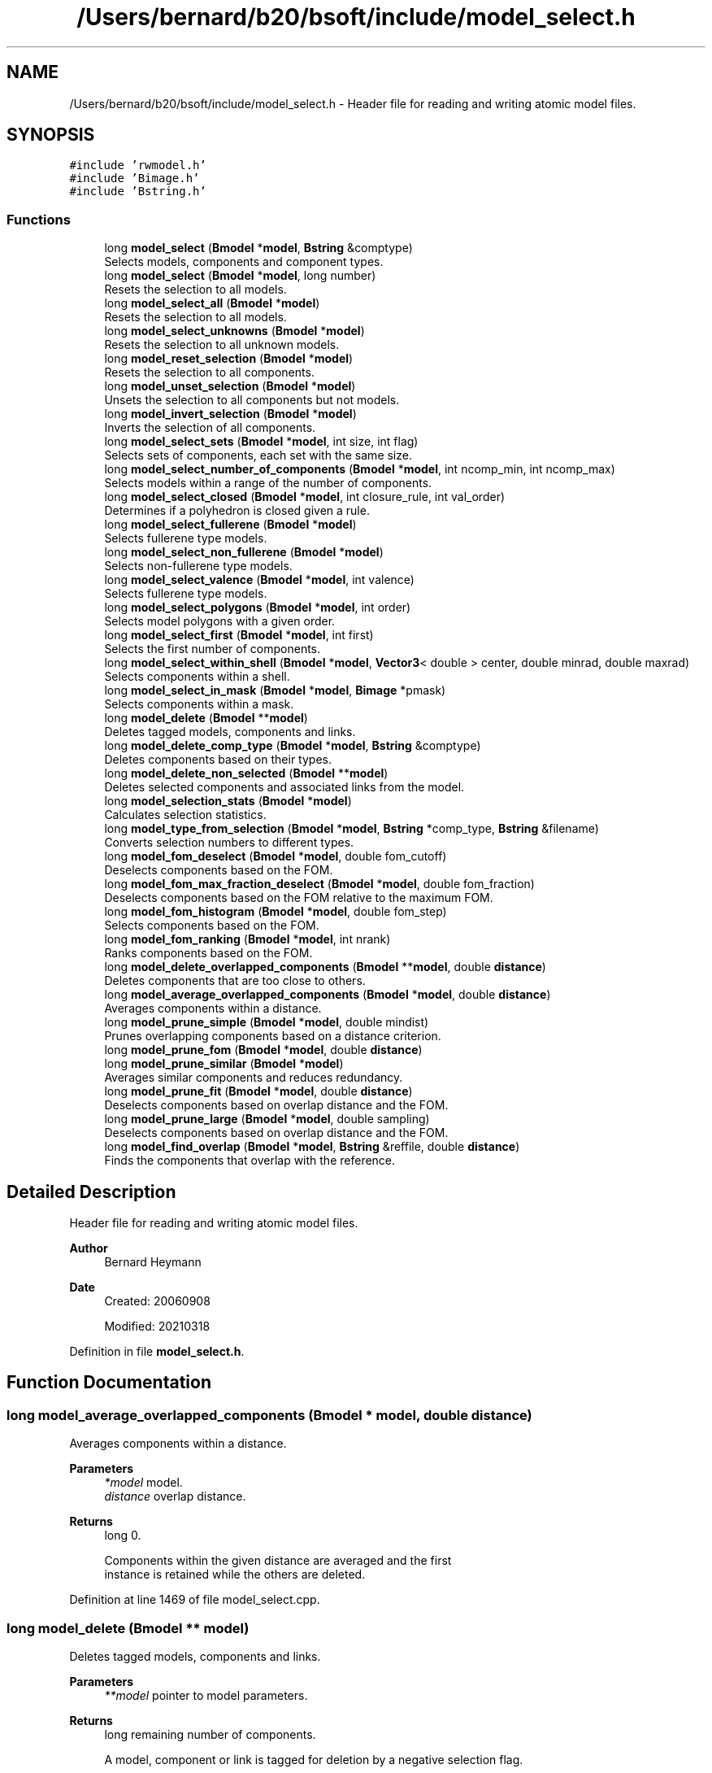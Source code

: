.TH "/Users/bernard/b20/bsoft/include/model_select.h" 3 "Wed Sep 1 2021" "Version 2.1.0" "Bsoft" \" -*- nroff -*-
.ad l
.nh
.SH NAME
/Users/bernard/b20/bsoft/include/model_select.h \- Header file for reading and writing atomic model files\&.  

.SH SYNOPSIS
.br
.PP
\fC#include 'rwmodel\&.h'\fP
.br
\fC#include 'Bimage\&.h'\fP
.br
\fC#include 'Bstring\&.h'\fP
.br

.SS "Functions"

.in +1c
.ti -1c
.RI "long \fBmodel_select\fP (\fBBmodel\fP *\fBmodel\fP, \fBBstring\fP &comptype)"
.br
.RI "Selects models, components and component types\&. "
.ti -1c
.RI "long \fBmodel_select\fP (\fBBmodel\fP *\fBmodel\fP, long number)"
.br
.RI "Resets the selection to all models\&. "
.ti -1c
.RI "long \fBmodel_select_all\fP (\fBBmodel\fP *\fBmodel\fP)"
.br
.RI "Resets the selection to all models\&. "
.ti -1c
.RI "long \fBmodel_select_unknowns\fP (\fBBmodel\fP *\fBmodel\fP)"
.br
.RI "Resets the selection to all unknown models\&. "
.ti -1c
.RI "long \fBmodel_reset_selection\fP (\fBBmodel\fP *\fBmodel\fP)"
.br
.RI "Resets the selection to all components\&. "
.ti -1c
.RI "long \fBmodel_unset_selection\fP (\fBBmodel\fP *\fBmodel\fP)"
.br
.RI "Unsets the selection to all components but not models\&. "
.ti -1c
.RI "long \fBmodel_invert_selection\fP (\fBBmodel\fP *\fBmodel\fP)"
.br
.RI "Inverts the selection of all components\&. "
.ti -1c
.RI "long \fBmodel_select_sets\fP (\fBBmodel\fP *\fBmodel\fP, int size, int flag)"
.br
.RI "Selects sets of components, each set with the same size\&. "
.ti -1c
.RI "long \fBmodel_select_number_of_components\fP (\fBBmodel\fP *\fBmodel\fP, int ncomp_min, int ncomp_max)"
.br
.RI "Selects models within a range of the number of components\&. "
.ti -1c
.RI "long \fBmodel_select_closed\fP (\fBBmodel\fP *\fBmodel\fP, int closure_rule, int val_order)"
.br
.RI "Determines if a polyhedron is closed given a rule\&. "
.ti -1c
.RI "long \fBmodel_select_fullerene\fP (\fBBmodel\fP *\fBmodel\fP)"
.br
.RI "Selects fullerene type models\&. "
.ti -1c
.RI "long \fBmodel_select_non_fullerene\fP (\fBBmodel\fP *\fBmodel\fP)"
.br
.RI "Selects non-fullerene type models\&. "
.ti -1c
.RI "long \fBmodel_select_valence\fP (\fBBmodel\fP *\fBmodel\fP, int valence)"
.br
.RI "Selects fullerene type models\&. "
.ti -1c
.RI "long \fBmodel_select_polygons\fP (\fBBmodel\fP *\fBmodel\fP, int order)"
.br
.RI "Selects model polygons with a given order\&. "
.ti -1c
.RI "long \fBmodel_select_first\fP (\fBBmodel\fP *\fBmodel\fP, int first)"
.br
.RI "Selects the first number of components\&. "
.ti -1c
.RI "long \fBmodel_select_within_shell\fP (\fBBmodel\fP *\fBmodel\fP, \fBVector3\fP< double > center, double minrad, double maxrad)"
.br
.RI "Selects components within a shell\&. "
.ti -1c
.RI "long \fBmodel_select_in_mask\fP (\fBBmodel\fP *\fBmodel\fP, \fBBimage\fP *pmask)"
.br
.RI "Selects components within a mask\&. "
.ti -1c
.RI "long \fBmodel_delete\fP (\fBBmodel\fP **\fBmodel\fP)"
.br
.RI "Deletes tagged models, components and links\&. "
.ti -1c
.RI "long \fBmodel_delete_comp_type\fP (\fBBmodel\fP *\fBmodel\fP, \fBBstring\fP &comptype)"
.br
.RI "Deletes components based on their types\&. "
.ti -1c
.RI "long \fBmodel_delete_non_selected\fP (\fBBmodel\fP **\fBmodel\fP)"
.br
.RI "Deletes selected components and associated links from the model\&. "
.ti -1c
.RI "long \fBmodel_selection_stats\fP (\fBBmodel\fP *\fBmodel\fP)"
.br
.RI "Calculates selection statistics\&. "
.ti -1c
.RI "long \fBmodel_type_from_selection\fP (\fBBmodel\fP *\fBmodel\fP, \fBBstring\fP *comp_type, \fBBstring\fP &filename)"
.br
.RI "Converts selection numbers to different types\&. "
.ti -1c
.RI "long \fBmodel_fom_deselect\fP (\fBBmodel\fP *\fBmodel\fP, double fom_cutoff)"
.br
.RI "Deselects components based on the FOM\&. "
.ti -1c
.RI "long \fBmodel_fom_max_fraction_deselect\fP (\fBBmodel\fP *\fBmodel\fP, double fom_fraction)"
.br
.RI "Deselects components based on the FOM relative to the maximum FOM\&. "
.ti -1c
.RI "long \fBmodel_fom_histogram\fP (\fBBmodel\fP *\fBmodel\fP, double fom_step)"
.br
.RI "Selects components based on the FOM\&. "
.ti -1c
.RI "long \fBmodel_fom_ranking\fP (\fBBmodel\fP *\fBmodel\fP, int nrank)"
.br
.RI "Ranks components based on the FOM\&. "
.ti -1c
.RI "long \fBmodel_delete_overlapped_components\fP (\fBBmodel\fP **\fBmodel\fP, double \fBdistance\fP)"
.br
.RI "Deletes components that are too close to others\&. "
.ti -1c
.RI "long \fBmodel_average_overlapped_components\fP (\fBBmodel\fP *\fBmodel\fP, double \fBdistance\fP)"
.br
.RI "Averages components within a distance\&. "
.ti -1c
.RI "long \fBmodel_prune_simple\fP (\fBBmodel\fP *\fBmodel\fP, double mindist)"
.br
.RI "Prunes overlapping components based on a distance criterion\&. "
.ti -1c
.RI "long \fBmodel_prune_fom\fP (\fBBmodel\fP *\fBmodel\fP, double \fBdistance\fP)"
.br
.ti -1c
.RI "long \fBmodel_prune_similar\fP (\fBBmodel\fP *\fBmodel\fP)"
.br
.RI "Averages similar components and reduces redundancy\&. "
.ti -1c
.RI "long \fBmodel_prune_fit\fP (\fBBmodel\fP *\fBmodel\fP, double \fBdistance\fP)"
.br
.RI "Deselects components based on overlap distance and the FOM\&. "
.ti -1c
.RI "long \fBmodel_prune_large\fP (\fBBmodel\fP *\fBmodel\fP, double sampling)"
.br
.RI "Deselects components based on overlap distance and the FOM\&. "
.ti -1c
.RI "long \fBmodel_find_overlap\fP (\fBBmodel\fP *\fBmodel\fP, \fBBstring\fP &reffile, double \fBdistance\fP)"
.br
.RI "Finds the components that overlap with the reference\&. "
.in -1c
.SH "Detailed Description"
.PP 
Header file for reading and writing atomic model files\&. 


.PP
\fBAuthor\fP
.RS 4
Bernard Heymann 
.RE
.PP
\fBDate\fP
.RS 4
Created: 20060908 
.PP
Modified: 20210318 
.RE
.PP

.PP
Definition in file \fBmodel_select\&.h\fP\&.
.SH "Function Documentation"
.PP 
.SS "long model_average_overlapped_components (\fBBmodel\fP * model, double distance)"

.PP
Averages components within a distance\&. 
.PP
\fBParameters\fP
.RS 4
\fI*model\fP model\&. 
.br
\fIdistance\fP overlap distance\&. 
.RE
.PP
\fBReturns\fP
.RS 4
long 0\&. 
.PP
.nf
Components within the given distance are averaged and the first
instance is retained while the others are deleted.

.fi
.PP
 
.RE
.PP

.PP
Definition at line 1469 of file model_select\&.cpp\&.
.SS "long model_delete (\fBBmodel\fP ** model)"

.PP
Deletes tagged models, components and links\&. 
.PP
\fBParameters\fP
.RS 4
\fI**model\fP pointer to model parameters\&. 
.RE
.PP
\fBReturns\fP
.RS 4
long remaining number of components\&. 
.PP
.nf
A model, component or link is tagged for deletion by a negative selection flag.

.fi
.PP
 
.RE
.PP

.PP
Definition at line 656 of file model_select\&.cpp\&.
.SS "long model_delete_comp_type (\fBBmodel\fP * model, \fBBstring\fP & comptype)"

.PP
Deletes components based on their types\&. 
.PP
\fBParameters\fP
.RS 4
\fI*model\fP model parameters\&. 
.br
\fI&comptype\fP component type\&. 
.RE
.PP
\fBReturns\fP
.RS 4
long number of components remaining\&. 
.RE
.PP

.PP
Definition at line 761 of file model_select\&.cpp\&.
.SS "long model_delete_non_selected (\fBBmodel\fP ** model)"

.PP
Deletes selected components and associated links from the model\&. 
.PP
\fBParameters\fP
.RS 4
\fI**model\fP pointer to model parameters\&. 
.RE
.PP
\fBReturns\fP
.RS 4
long remaining number of components\&. 
.RE
.PP

.PP
Definition at line 822 of file model_select\&.cpp\&.
.SS "long model_delete_overlapped_components (\fBBmodel\fP ** model, double distance)"

.PP
Deletes components that are too close to others\&. 
.PP
\fBParameters\fP
.RS 4
\fI**model\fP model handle\&. 
.br
\fIdistance\fP distance to test for\&. 
.RE
.PP
\fBReturns\fP
.RS 4
long 0\&. 
.PP
.nf
If a component is too close to another, the component further down
in the list is deleted.

.fi
.PP
 
.RE
.PP

.PP
Definition at line 1440 of file model_select\&.cpp\&.
.SS "long model_find_overlap (\fBBmodel\fP * model, \fBBstring\fP & reffile, double distance)"

.PP
Finds the components that overlap with the reference\&. 
.PP
\fBParameters\fP
.RS 4
\fI*model\fP model parameters\&. 
.br
\fI&reffile\fP reference molecule file name\&. 
.br
\fIdistance\fP distance for overlap\&. 
.RE
.PP
\fBReturns\fP
.RS 4
long number of components selected\&. 
.PP
.nf
All components that are within the distance criterion of the components
in the reference model are deselected.

.fi
.PP
 
.RE
.PP

.PP
Definition at line 2133 of file model_select\&.cpp\&.
.SS "long model_fom_deselect (\fBBmodel\fP * model, double fom_cutoff)"

.PP
Deselects components based on the FOM\&. 
.PP
\fBParameters\fP
.RS 4
\fI*model\fP model parameters\&. 
.br
\fIfom_cutoff\fP FOM threshold\&. 
.RE
.PP
\fBReturns\fP
.RS 4
long number of components selected\&. 
.PP
.nf
The FOM is assumed to be a value from 0 to 1 and components with
FOM's below the given cutoff are deselected.

.fi
.PP
 
.RE
.PP

.PP
Definition at line 1196 of file model_select\&.cpp\&.
.SS "long model_fom_histogram (\fBBmodel\fP * model, double fom_step)"

.PP
Selects components based on the FOM\&. 
.PP
\fBParameters\fP
.RS 4
\fI*model\fP model parameters\&. 
.br
\fIfom_step\fP FOM step size\&. 
.RE
.PP
\fBReturns\fP
.RS 4
long number of components\&. 
.PP
.nf
The FOM is assumed to represent energy and therefore values below
the given cutoff are selected.

.fi
.PP
 
.RE
.PP

.PP
Definition at line 1296 of file model_select\&.cpp\&.
.SS "long model_fom_max_fraction_deselect (\fBBmodel\fP * model, double fom_fraction)"

.PP
Deselects components based on the FOM relative to the maximum FOM\&. 
.PP
\fBParameters\fP
.RS 4
\fI*model\fP model parameters\&. 
.br
\fIfom_fraction\fP FOM threshold\&. 
.RE
.PP
\fBReturns\fP
.RS 4
long number of components selected\&. 
.PP
.nf
The FOM/FOMmax ratio is calculated and components with ratios below
the given fraction are deselected.

.fi
.PP
 
.RE
.PP

.PP
Definition at line 1222 of file model_select\&.cpp\&.
.SS "long model_fom_ranking (\fBBmodel\fP * model, int nrank)"

.PP
Ranks components based on the FOM\&. 
.PP
\fBParameters\fP
.RS 4
\fI*model\fP model parameters\&. 
.br
\fInrank\fP number of levels\&. 
.RE
.PP
\fBReturns\fP
.RS 4
long number of selected components\&. 
.PP
.nf
Each selected component is ranked into one of a number of levels.

.fi
.PP
 
.RE
.PP

.PP
Definition at line 1349 of file model_select\&.cpp\&.
.SS "long model_invert_selection (\fBBmodel\fP * model)"

.PP
Inverts the selection of all components\&. 
.PP
\fBParameters\fP
.RS 4
\fI*model\fP model parameters\&. 
.RE
.PP
\fBReturns\fP
.RS 4
long number of components selected\&. 
.RE
.PP

.PP
Definition at line 286 of file model_select\&.cpp\&.
.SS "long model_prune_fit (\fBBmodel\fP * model, double distance)"

.PP
Deselects components based on overlap distance and the FOM\&. 
.PP
\fBParameters\fP
.RS 4
\fI*model\fP model parameters\&. 
.br
\fIdistance\fP overlap distance\&. 
.RE
.PP
\fBReturns\fP
.RS 4
long number of components selected\&. 
.PP
.nf
The selected component with the highest FOM is chosen as the first 
component in the solution set and all components within the distance 
criterion from it are deselected. The selected component with the next 
highest FOM is then chosen and again, all components within the distance 
criterion from it are deselected.
This is repeated until there are no more selected components to choose.
Only the first model is processed.

.fi
.PP
 
.RE
.PP

.PP
Definition at line 1882 of file model_select\&.cpp\&.
.SS "long model_prune_fom (\fBBmodel\fP * model, double distance)"

.PP
Definition at line 1643 of file model_select\&.cpp\&.
.SS "long model_prune_large (\fBBmodel\fP * model, double sampling)"

.PP
Deselects components based on overlap distance and the FOM\&. 
.PP
\fBParameters\fP
.RS 4
\fI*model\fP model parameters\&. 
.br
\fIsampling\fP grid sampling\&. 
.RE
.PP
\fBReturns\fP
.RS 4
long number of components selected\&. 
.PP
.nf
Each component location is mapped to a grid point and the component FOM
is assigned to the grid point if it is larger.
Peaks are determined within each 3x3x3 kernel: a peak is defined as
having a higher value than any of its 26 neigbors.
The component associated with the value at a peak is selected.
Only the first model is processed.

.fi
.PP
 
.RE
.PP

.PP
Definition at line 2013 of file model_select\&.cpp\&.
.SS "long model_prune_similar (\fBBmodel\fP * model)"

.PP
Averages similar components and reduces redundancy\&. 
.PP
\fBParameters\fP
.RS 4
\fI*model\fP model parameters\&. 
.RE
.PP
\fBReturns\fP
.RS 4
lon number of clusters\&. 
.PP
.nf
A view distance matrix is calculated for all the components.
All components within a small distance (~10% of model radius) are averaged
into the first component and the rest are deselected.
Only the first model is processed.

.fi
.PP
 
.RE
.PP

.PP
Definition at line 1687 of file model_select\&.cpp\&.
.SS "long model_prune_simple (\fBBmodel\fP * model, double mindist)"

.PP
Prunes overlapping components based on a distance criterion\&. 
.PP
\fBParameters\fP
.RS 4
\fI*model\fP model structure to be modified\&. 
.br
\fImindist\fP distance criterion\&. 
.RE
.PP
\fBReturns\fP
.RS 4
long number of remaining components\&. 
.PP
.nf
The first component in any pair of overlapping components is kept.

.fi
.PP
 
.RE
.PP

.PP
Definition at line 1512 of file model_select\&.cpp\&.
.SS "long model_reset_selection (\fBBmodel\fP * model)"

.PP
Resets the selection to all components\&. 
.PP
\fBParameters\fP
.RS 4
\fI*model\fP model parameters\&. 
.RE
.PP
\fBReturns\fP
.RS 4
long number of components selected\&. 
.PP
.nf
Only one model is modified.

.fi
.PP
 
.RE
.PP

.PP
Definition at line 232 of file model_select\&.cpp\&.
.SS "long model_select (\fBBmodel\fP * model, \fBBstring\fP & selstr)"

.PP
Selects models, components and component types\&. 
.PP
\fBParameters\fP
.RS 4
\fI*model\fP model parameters\&. 
.br
\fI&selstr\fP selection string\&. 
.RE
.PP
\fBReturns\fP
.RS 4
long number of selections made\&. 
.PP
.nf
The selection string can have one of the following formats:
    #model@component
    #model%comp_type
    ^model_type@component
    ^model_type%comp_type
Only elements originally selected is considered, except where the "." is used.

.fi
.PP
 
.RE
.PP

.PP
Definition at line 36 of file model_select\&.cpp\&.
.SS "long model_select (\fBBmodel\fP * model, long number)"

.PP
Resets the selection to all models\&. 
.PP
\fBParameters\fP
.RS 4
\fI*model\fP model parameters\&. 
.br
\fInumber\fP selection number to select\&. 
.RE
.PP
\fBReturns\fP
.RS 4
long number of components selected\&. 
.RE
.PP

.PP
Definition at line 163 of file model_select\&.cpp\&.
.SS "long model_select_all (\fBBmodel\fP * model)"

.PP
Resets the selection to all models\&. 
.PP
\fBParameters\fP
.RS 4
\fI*model\fP model parameters\&. 
.RE
.PP
\fBReturns\fP
.RS 4
long number of models selected\&. 
.RE
.PP

.PP
Definition at line 193 of file model_select\&.cpp\&.
.SS "long model_select_closed (\fBBmodel\fP * model, int closure_rule, int val_order)"

.PP
Determines if a polyhedron is closed given a rule\&. 
.PP
\fBParameters\fP
.RS 4
\fI*model\fP model parameters\&. 
.br
\fIclosure_rule\fP 1=valency, 2=order\&. 
.br
\fIval_order\fP magnitude of valency or order\&. 
.RE
.PP
\fBReturns\fP
.RS 4
long number of models selected\&. 
.PP
.nf
Polyhedron closure is arbitrarily decided by a rule:
1.  Fixed valency.
3.  Fixed polygon order.
Models that fail the given rule are deselected.
If the given valency or order is zero, it is set to the value for
the first component or polygon.

.fi
.PP
 
.RE
.PP

.PP
Definition at line 397 of file model_select\&.cpp\&.
.SS "long model_select_first (\fBBmodel\fP * model, int first)"

.PP
Selects the first number of components\&. 
.PP
\fBParameters\fP
.RS 4
\fI*model\fP model parameters\&. 
.br
\fIfirst\fP first number of components to select\&. 
.RE
.PP
\fBReturns\fP
.RS 4
long number of components selected\&. 
.RE
.PP

.PP
Definition at line 566 of file model_select\&.cpp\&.
.SS "long model_select_fullerene (\fBBmodel\fP * model)"

.PP
Selects fullerene type models\&. 
.PP
\fBParameters\fP
.RS 4
\fI*model\fP model structure\&. 
.RE
.PP
\fBReturns\fP
.RS 4
long number of models selected\&. 
.PP
.nf
Each model is tested for the presence of polygons that have orders
only of five or six.

.fi
.PP
 
.RE
.PP

.PP
Definition at line 448 of file model_select\&.cpp\&.
.SS "long model_select_in_mask (\fBBmodel\fP * model, \fBBimage\fP * pmask)"

.PP
Selects components within a mask\&. 
.PP
\fBParameters\fP
.RS 4
\fI*model\fP model parameters\&. 
.br
\fIpmask\fP first number of components to select\&. 
.RE
.PP
\fBReturns\fP
.RS 4
long number of components selected\&. 
.RE
.PP

.PP
Definition at line 623 of file model_select\&.cpp\&.
.SS "long model_select_non_fullerene (\fBBmodel\fP * model)"

.PP
Selects non-fullerene type models\&. 
.PP
\fBParameters\fP
.RS 4
\fI*model\fP model structure\&. 
.RE
.PP
\fBReturns\fP
.RS 4
long number of models selected\&. 
.PP
.nf
Each model is tested for the presence of polygons that have orders
different from five or six.

.fi
.PP
 
.RE
.PP

.PP
Definition at line 477 of file model_select\&.cpp\&.
.SS "long model_select_number_of_components (\fBBmodel\fP * model, int ncomp_min, int ncomp_max)"

.PP
Selects models within a range of the number of components\&. 
.PP
\fBParameters\fP
.RS 4
\fI*model\fP model parameters\&. 
.br
\fIncomp_min\fP minimum number of components\&. 
.br
\fIncomp_max\fP maximum number of components\&. 
.RE
.PP
\fBReturns\fP
.RS 4
long number of models selected\&. 
.RE
.PP

.PP
Definition at line 359 of file model_select\&.cpp\&.
.SS "long model_select_polygons (\fBBmodel\fP * model, int order)"

.PP
Selects model polygons with a given order\&. 
.PP
\fBParameters\fP
.RS 4
\fI*model\fP model to color\&. 
.br
\fIorder\fP polygon order\&. 
.RE
.PP
\fBReturns\fP
.RS 4
long 0\&. 
.RE
.PP

.PP
Definition at line 535 of file model_select\&.cpp\&.
.SS "long model_select_sets (\fBBmodel\fP * model, int size, int flag)"

.PP
Selects sets of components, each set with the same size\&. 
.PP
\fBParameters\fP
.RS 4
\fI*model\fP parameter structure with all parameters\&. 
.br
\fIsize\fP number of components in each set\&. 
.br
\fIflag\fP flag to not count across model boundaries\&. 
.RE
.PP
\fBReturns\fP
.RS 4
long number of components selected\&. 
.PP
.nf
Sets up sets of components, each set identified as a number in the
selection array.

.fi
.PP
 
.RE
.PP

.PP
Definition at line 312 of file model_select\&.cpp\&.
.SS "long model_select_unknowns (\fBBmodel\fP * model)"

.PP
Resets the selection to all unknown models\&. 
.PP
\fBParameters\fP
.RS 4
\fI*model\fP model parameters\&. 
.RE
.PP
\fBReturns\fP
.RS 4
long number of models selected\&. 
.RE
.PP

.PP
Definition at line 208 of file model_select\&.cpp\&.
.SS "long model_select_valence (\fBBmodel\fP * model, int valence)"

.PP
Selects fullerene type models\&. 
.PP
\fBParameters\fP
.RS 4
\fI*model\fP model structure\&. 
.br
\fIvalence\fP component valence 
.RE
.PP
\fBReturns\fP
.RS 4
long number of models selected\&. 
.PP
.nf
Each model is tested for the presence of polygons that have orders
only of five or six.

.fi
.PP
 
.RE
.PP

.PP
Definition at line 508 of file model_select\&.cpp\&.
.SS "long model_select_within_shell (\fBBmodel\fP * model, \fBVector3\fP< double > center, double minrad, double maxrad)"

.PP
Selects components within a shell\&. 
.PP
\fBParameters\fP
.RS 4
\fI*model\fP model parameters\&. 
.br
\fIcenter\fP center of the shell\&. 
.br
\fIminrad\fP minimum radius of the sphere\&. 
.br
\fImaxrad\fP radius of the sphere\&. 
.RE
.PP
\fBReturns\fP
.RS 4
long number of components selected\&. 
.RE
.PP

.PP
Definition at line 592 of file model_select\&.cpp\&.
.SS "long model_selection_stats (\fBBmodel\fP * model)"

.PP
Calculates selection statistics\&. 
.PP
\fBParameters\fP
.RS 4
\fI*model\fP model parameters\&. 
.RE
.PP
\fBReturns\fP
.RS 4
long number of components selected\&. 
.PP
.nf
The FOM is assumed to be a value from 0 to 1.

.fi
.PP
 
.RE
.PP

.PP
Definition at line 912 of file model_select\&.cpp\&.
.SS "long model_type_from_selection (\fBBmodel\fP * model, \fBBstring\fP * comp_type, \fBBstring\fP & filename)"

.PP
Converts selection numbers to different types\&. 
.PP
\fBParameters\fP
.RS 4
\fI*model\fP model parameters\&. 
.br
\fI*comp_type\fP linked list of strings\&. 
.br
\fI&filename\fP component type file name\&. 
.RE
.PP
\fBReturns\fP
.RS 4
long number of component types assigned\&. 
.RE
.PP

.PP
Definition at line 1105 of file model_select\&.cpp\&.
.SS "long model_unset_selection (\fBBmodel\fP * model)"

.PP
Unsets the selection to all components but not models\&. 
.PP
\fBParameters\fP
.RS 4
\fI*model\fP model parameters\&. 
.RE
.PP
\fBReturns\fP
.RS 4
long number of components deselected\&. 
.RE
.PP

.PP
Definition at line 261 of file model_select\&.cpp\&.
.SH "Author"
.PP 
Generated automatically by Doxygen for Bsoft from the source code\&.
